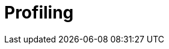 = Profiling

// https://en.wikipedia.org/wiki/Profiling_(computer_programming)

// See also *[Debugger]*.

